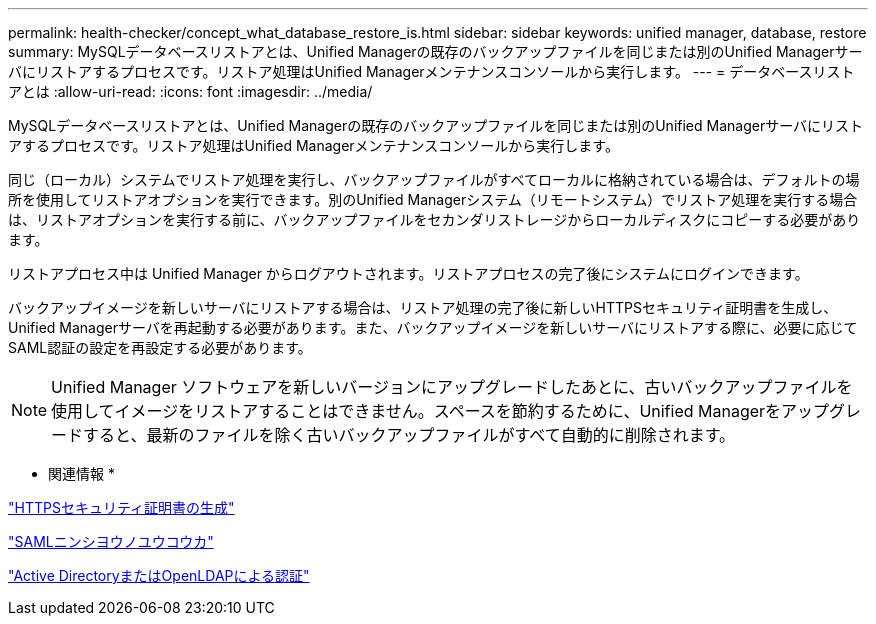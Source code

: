 ---
permalink: health-checker/concept_what_database_restore_is.html 
sidebar: sidebar 
keywords: unified manager, database, restore 
summary: MySQLデータベースリストアとは、Unified Managerの既存のバックアップファイルを同じまたは別のUnified Managerサーバにリストアするプロセスです。リストア処理はUnified Managerメンテナンスコンソールから実行します。 
---
= データベースリストアとは
:allow-uri-read: 
:icons: font
:imagesdir: ../media/


[role="lead"]
MySQLデータベースリストアとは、Unified Managerの既存のバックアップファイルを同じまたは別のUnified Managerサーバにリストアするプロセスです。リストア処理はUnified Managerメンテナンスコンソールから実行します。

同じ（ローカル）システムでリストア処理を実行し、バックアップファイルがすべてローカルに格納されている場合は、デフォルトの場所を使用してリストアオプションを実行できます。別のUnified Managerシステム（リモートシステム）でリストア処理を実行する場合は、リストアオプションを実行する前に、バックアップファイルをセカンダリストレージからローカルディスクにコピーする必要があります。

リストアプロセス中は Unified Manager からログアウトされます。リストアプロセスの完了後にシステムにログインできます。

バックアップイメージを新しいサーバにリストアする場合は、リストア処理の完了後に新しいHTTPSセキュリティ証明書を生成し、Unified Managerサーバを再起動する必要があります。また、バックアップイメージを新しいサーバにリストアする際に、必要に応じてSAML認証の設定を再設定する必要があります。

[NOTE]
====
Unified Manager ソフトウェアを新しいバージョンにアップグレードしたあとに、古いバックアップファイルを使用してイメージをリストアすることはできません。スペースを節約するために、Unified Managerをアップグレードすると、最新のファイルを除く古いバックアップファイルがすべて自動的に削除されます。

====
* 関連情報 *

link:../config/task_generate_an_https_security_certificate_ocf.html["HTTPSセキュリティ証明書の生成"]

link:../config/task_enable_saml_authentication_um.html["SAMLニンシヨウノユウコウカ"]

link:../config/concept_authentication_with_active_directory_or_openldap.html["Active DirectoryまたはOpenLDAPによる認証"]
